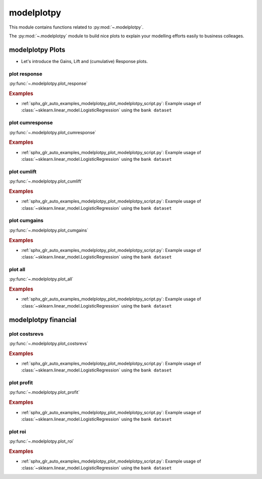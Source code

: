 .. _modelplotpy-index:

modelplotpy
======================================================================

This module contains functions related to :py:mod:`~.modelplotpy`.

The :py:mod:`~.modelplotpy` module to build nice plots to explain
your modelling efforts easily to business colleages.

.. seealso::
  
   * https://modelplot.github.io/intro_modelplotpy.html
   * https://github.com/modelplot/modelplotpy/blob/master/modelplotpy/functions.py 


modelplotpy Plots
----------------------------------------------------------------------

* Let's introduce the Gains, Lift and (cumulative) Response plots.

.. _plot_response:

plot response
~~~~~~~~~~~~~~~~~~~~~~~~~~~~~~~~~~~~~~~~~~~~~~~~~~~~~~~~~~~~~~~~~~~~~~

:py:func:`~.modelplotpy.plot_response`

.. rubric:: Examples

* :ref:`sphx_glr_auto_examples_modelplotpy_plot_modelplotpy_script.py`: Example usage of
  :class:`~sklearn.linear_model.LogisticRegression` using the ``bank dataset``



.. _plot_cumresponse:

plot cumresponse
~~~~~~~~~~~~~~~~~~~~~~~~~~~~~~~~~~~~~~~~~~~~~~~~~~~~~~~~~~~~~~~~~~~~~~

:py:func:`~.modelplotpy.plot_cumresponse`

.. rubric:: Examples

* :ref:`sphx_glr_auto_examples_modelplotpy_plot_modelplotpy_script.py`: Example usage of
  :class:`~sklearn.linear_model.LogisticRegression` using the ``bank dataset``



.. _plot_cumlift:

plot cumlift
~~~~~~~~~~~~~~~~~~~~~~~~~~~~~~~~~~~~~~~~~~~~~~~~~~~~~~~~~~~~~~~~~~~~~~

:py:func:`~.modelplotpy.plot_cumlift`

.. rubric:: Examples

* :ref:`sphx_glr_auto_examples_modelplotpy_plot_modelplotpy_script.py`: Example usage of
  :class:`~sklearn.linear_model.LogisticRegression` using the ``bank dataset``



.. _plot_cumgains:

plot cumgains
~~~~~~~~~~~~~~~~~~~~~~~~~~~~~~~~~~~~~~~~~~~~~~~~~~~~~~~~~~~~~~~~~~~~~~

:py:func:`~.modelplotpy.plot_cumgains`

.. rubric:: Examples

* :ref:`sphx_glr_auto_examples_modelplotpy_plot_modelplotpy_script.py`: Example usage of
  :class:`~sklearn.linear_model.LogisticRegression` using the ``bank dataset``



.. plot_all:

plot all
~~~~~~~~~~~~~~~~~~~~~~~~~~~~~~~~~~~~~~~~~~~~~~~~~~~~~~~~~~~~~~~~~~~~~~

:py:func:`~.modelplotpy.plot_all`

.. rubric:: Examples

* :ref:`sphx_glr_auto_examples_modelplotpy_plot_modelplotpy_script.py`: Example usage of
  :class:`~sklearn.linear_model.LogisticRegression` using the ``bank dataset``



.. _modelplotpy_financial-index:

modelplotpy financial
----------------------------------------------------------------------

.. _plot_costsrevs:

plot costsrevs
~~~~~~~~~~~~~~~~~~~~~~~~~~~~~~~~~~~~~~~~~~~~~~~~~~~~~~~~~~~~~~~~~~~~~~

:py:func:`~.modelplotpy.plot_costsrevs`

.. rubric:: Examples

* :ref:`sphx_glr_auto_examples_modelplotpy_plot_modelplotpy_script.py`: Example usage of
  :class:`~sklearn.linear_model.LogisticRegression` using the ``bank dataset``



.. plot_profit:

plot profit
~~~~~~~~~~~~~~~~~~~~~~~~~~~~~~~~~~~~~~~~~~~~~~~~~~~~~~~~~~~~~~~~~~~~~~

:py:func:`~.modelplotpy.plot_profit`

.. rubric:: Examples

* :ref:`sphx_glr_auto_examples_modelplotpy_plot_modelplotpy_script.py`: Example usage of
  :class:`~sklearn.linear_model.LogisticRegression` using the ``bank dataset``



.. plot_roi:

plot roi
~~~~~~~~~~~~~~~~~~~~~~~~~~~~~~~~~~~~~~~~~~~~~~~~~~~~~~~~~~~~~~~~~~~~~~

:py:func:`~.modelplotpy.plot_roi`

.. rubric:: Examples

* :ref:`sphx_glr_auto_examples_modelplotpy_plot_modelplotpy_script.py`: Example usage of
  :class:`~sklearn.linear_model.LogisticRegression` using the ``bank dataset``